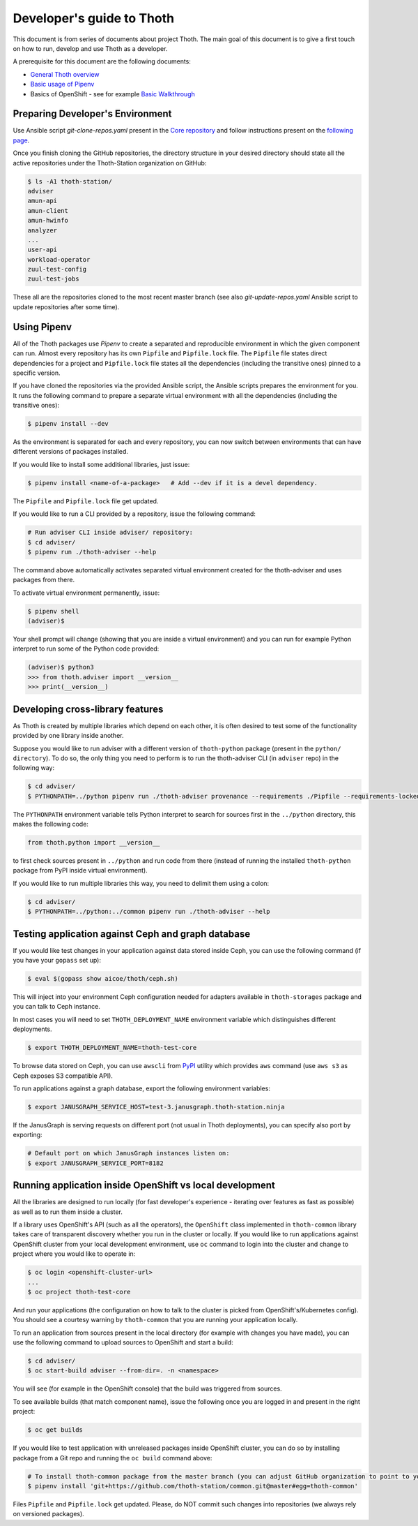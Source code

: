 Developer's guide to Thoth
--------------------------

This document is from series of documents about project Thoth. The main goal of this document is to give a first touch on how to run, develop and use Thoth as a developer.

A prerequisite for this document are the following documents:

* `General Thoth overview <https://github.com/thoth-station/thoth/blob/master/README.rst>`_
* `Basic usage of Pipenv <https://pipenv.readthedocs.io/en/latest/basics/>`_
* Basics of OpenShift - see for example `Basic Walkthrough <https://docs.openshift.com/online/getting_started/basic_walkthrough.html>`_


Preparing Developer's Environment
=================================

Use Ansible script `git-clone-repos.yaml` present in the `Core repository <https://github.com/thoth-station/core/blob/master/git-clone-repos.yaml>`_ and follow instructions present on the `following page <https://url.corp.redhat.com/clone-thoth>`_.


Once you finish cloning the GitHub repositories, the directory structure in your desired directory should state all the active repositories under the Thoth-Station organization on GitHub:

.. code-block:: console

  $ ls -A1 thoth-station/
  adviser
  amun-api
  amun-client
  amun-hwinfo
  analyzer
  ...
  user-api
  workload-operator
  zuul-test-config
  zuul-test-jobs

These all are the repositories cloned to the most recent master branch (see also `git-update-repos.yaml` Ansible script to update repositories after some time).

Using Pipenv
============

All of the Thoth packages use `Pipenv` to create a separated and reproducible environment in which the given component can run. Almost every repository has its own ``Pipfile`` and ``Pipfile.lock`` file. The ``Pipfile`` file states direct dependencies for a project and ``Pipfile.lock`` file states all the dependencies (including the transitive ones) pinned to a specific version.

If you have cloned the repositories via the provided Ansible script, the Ansible scripts prepares the environment for you. It runs the following command to prepare a separate virtual environment with all the dependencies (including the transitive ones):

.. code-block:: console

  $ pipenv install --dev

As the environment is separated for each and every repository, you can now switch between environments that can have different versions of packages installed.

If you would like to install some additional libraries, just issue:

.. code-block:: console

  $ pipenv install <name-of-a-package>   # Add --dev if it is a devel dependency.

The ``Pipfile`` and ``Pipfile.lock`` file get updated.

If you would like to run a CLI provided by a repository, issue the following command:

.. code-block:: console

  # Run adviser CLI inside adviser/ repository:
  $ cd adviser/
  $ pipenv run ./thoth-adviser --help

The command above automatically activates separated virtual environment created for the thoth-adviser and uses packages from there.

To activate virtual environment permanently, issue:

.. code-block:: console

  $ pipenv shell
  (adviser)$

Your shell prompt will change (showing that you are inside a virtual environment) and you can run for example Python interpret to run some of the Python code provided:

.. code-block:: console

  (adviser)$ python3
  >>> from thoth.adviser import __version__
  >>> print(__version__)


Developing cross-library features
=================================

As Thoth is created by multiple libraries which depend on each other, it is often desired to test some of the functionality provided by one library inside another.

Suppose you would like to run adviser with a different version of ``thoth-python`` package (present in the ``python/ directory``). To do so, the only thing you need to perform is to run the thoth-adviser CLI (in ``adviser`` repo) in the following way:


.. code-block:: console

  $ cd adviser/
  $ PYTHONPATH=../python pipenv run ./thoth-adviser provenance --requirements ./Pipfile --requirements-locked ./Pipfile.lock --files

The ``PYTHONPATH`` environment variable tells Python interpret to search for sources first in the ``../python`` directory, this makes the following code:


.. code-block:: python

  from thoth.python import __version__

to first check sources present in ``../python`` and run code from there (instead of running the installed ``thoth-python`` package from PyPI inside virtual environment).

If you would like to run multiple libraries this way, you need to delimit them using a colon:

.. code-block:: console

  $ cd adviser/
  $ PYTHONPATH=../python:../common pipenv run ./thoth-adviser --help


Testing application against Ceph and graph database
===================================================

If you would like test changes in your application against data stored inside Ceph, you can use the following command (if you have your ``gopass`` set up):

.. code-block:: console

  $ eval $(gopass show aicoe/thoth/ceph.sh)

This will inject into your environment Ceph configuration needed for adapters available in ``thoth-storages`` package and you can talk to Ceph instance.

In most cases you will need to set ``THOTH_DEPLOYMENT_NAME`` environment variable which distinguishes different deployments.

.. code-block:: console

  $ export THOTH_DEPLOYMENT_NAME=thoth-test-core

To browse data stored on Ceph, you can use ``awscli`` from `PyPI <https://pypi.org/project/awscli/>`_ utility which provides ``aws`` command (use ``aws s3`` as Ceph exposes S3 compatible API).

To run applications against a graph database, export the following environment variables:

.. code-block:: console

  $ export JANUSGRAPH_SERVICE_HOST=test-3.janusgraph.thoth-station.ninja

If the JanusGraph is serving requests on different port (not usual in Thoth deployments), you can specify also port by exporting:

.. code-block:: console

  # Default port on which JanusGraph instances listen on:
  $ export JANUSGRAPH_SERVICE_PORT=8182

Running application inside OpenShift vs local development
=========================================================

All the libraries are designed to run locally (for fast developer's experience - iterating over features as fast as possible) as well as to run them inside a cluster.

If a library uses OpenShift's API (such as all the operators), the ``OpenShift`` class implemented in ``thoth-common`` library takes care of transparent discovery whether you run in the cluster or locally. If you would like to run applications against OpenShift cluster from your local development environment, use ``oc`` command to login into the cluster and change to project where you would like to operate in:

.. code-block:: console

  $ oc login <openshift-cluster-url>
  ...
  $ oc project thoth-test-core

And run your applications (the configuration on how to talk to the cluster is picked from OpenShift's/Kubernetes config). You should see a courtesy warning by ``thoth-common`` that you are running your application locally.

To run an application from sources present in the local directory (for example with changes you have made), you can use the following command to upload sources to OpenShift and start a build:

.. code-block:: console

  $ cd adviser/
  $ oc start-build adviser --from-dir=. -n <namespace>

You will see (for example in the OpenShift console) that the build was triggered from sources.

To see available builds (that match component name), issue the following once you are logged in and present in the right project:

.. code-block:: console

  $ oc get builds

If you would like to test application with unreleased packages inside OpenShift cluster, you can do so by installing package from a Git repo and running the ``oc build`` command above:

.. code-block:: console

  # To install thoth-common package from the master branch (you can adjust GitHub organization to point to your fork):
  $ pipenv install 'git+https://github.com/thoth-station/common.git@master#egg=thoth-common'

Files ``Pipfile`` and ``Pipfile.lock`` get updated. Please, do NOT commit such changes into repositories (we always rely on versioned packages).
